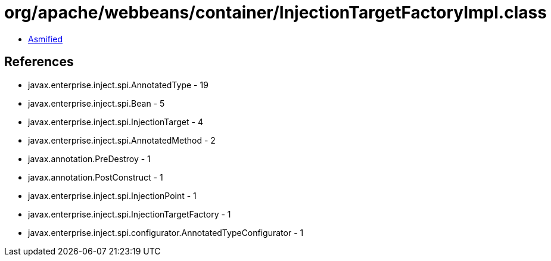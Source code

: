 = org/apache/webbeans/container/InjectionTargetFactoryImpl.class

 - link:InjectionTargetFactoryImpl-asmified.java[Asmified]

== References

 - javax.enterprise.inject.spi.AnnotatedType - 19
 - javax.enterprise.inject.spi.Bean - 5
 - javax.enterprise.inject.spi.InjectionTarget - 4
 - javax.enterprise.inject.spi.AnnotatedMethod - 2
 - javax.annotation.PreDestroy - 1
 - javax.annotation.PostConstruct - 1
 - javax.enterprise.inject.spi.InjectionPoint - 1
 - javax.enterprise.inject.spi.InjectionTargetFactory - 1
 - javax.enterprise.inject.spi.configurator.AnnotatedTypeConfigurator - 1
